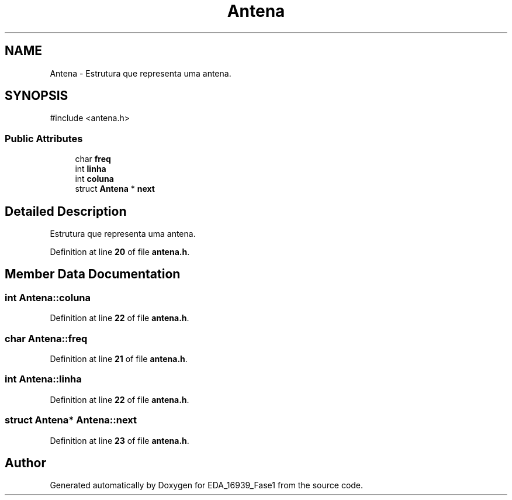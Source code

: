 .TH "Antena" 3 "EDA_16939_Fase1" \" -*- nroff -*-
.ad l
.nh
.SH NAME
Antena \- Estrutura que representa uma antena\&.  

.SH SYNOPSIS
.br
.PP
.PP
\fR#include <antena\&.h>\fP
.SS "Public Attributes"

.in +1c
.ti -1c
.RI "char \fBfreq\fP"
.br
.ti -1c
.RI "int \fBlinha\fP"
.br
.ti -1c
.RI "int \fBcoluna\fP"
.br
.ti -1c
.RI "struct \fBAntena\fP * \fBnext\fP"
.br
.in -1c
.SH "Detailed Description"
.PP 
Estrutura que representa uma antena\&. 
.PP
Definition at line \fB20\fP of file \fBantena\&.h\fP\&.
.SH "Member Data Documentation"
.PP 
.SS "int Antena::coluna"

.PP
Definition at line \fB22\fP of file \fBantena\&.h\fP\&.
.SS "char Antena::freq"

.PP
Definition at line \fB21\fP of file \fBantena\&.h\fP\&.
.SS "int Antena::linha"

.PP
Definition at line \fB22\fP of file \fBantena\&.h\fP\&.
.SS "struct \fBAntena\fP* Antena::next"

.PP
Definition at line \fB23\fP of file \fBantena\&.h\fP\&.

.SH "Author"
.PP 
Generated automatically by Doxygen for EDA_16939_Fase1 from the source code\&.
